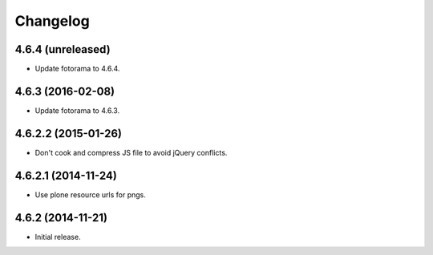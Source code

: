 Changelog
=========

4.6.4 (unreleased)
------------------

- Update fotorama to 4.6.4.


4.6.3 (2016-02-08)
------------------

- Update fotorama to 4.6.3.


4.6.2.2 (2015-01-26)
--------------------

- Don't cook and compress JS file to avoid jQuery conflicts.


4.6.2.1 (2014-11-24)
--------------------

- Use plone resource urls for pngs.


4.6.2 (2014-11-21)
------------------

- Initial release.
